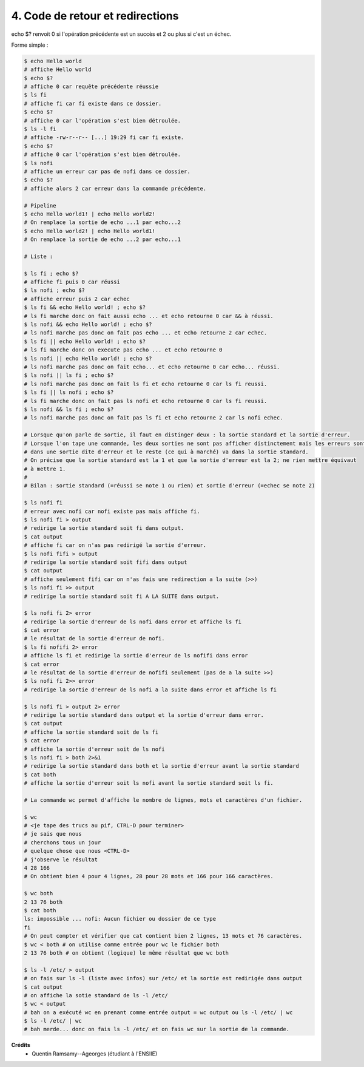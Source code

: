 ======================================
4. Code de retour et redirections
======================================

.. image:: https://img.shields.io/badge/correction-vérifiée-green.svg?style=flat&amp;colorA=E1523D&amp;colorB=007D8A
   :alt: correction vérifiée

echo $? renvoit 0 si l'opération précédente est un succès et 2 ou plus si c'est un échec.

Forme simple :

.. code:: bash

	$ echo Hello world
	# affiche Hello world
	$ echo $?
	# affiche 0 car requête précédente réussie
	$ ls fi
	# affiche fi car fi existe dans ce dossier.
	$ echo $?
	# affiche 0 car l'opération s'est bien détroulée.
	$ ls -l fi
	# affiche -rw-r--r-- [...] 19:29 fi car fi existe.
	$ echo $?
	# affiche 0 car l'opération s'est bien détroulée.
	$ ls nofi
	# affiche un erreur car pas de nofi dans ce dossier.
	$ echo $?
	# affiche alors 2 car erreur dans la commande précédente.

	# Pipeline
	$ echo Hello world1! | echo Hello world2!
	# On remplace la sortie de echo ...1 par echo...2
	$ echo Hello world2! | echo Hello world1!
	# On remplace la sortie de echo ...2 par echo...1

	# Liste :

	$ ls fi ; echo $?
	# affiche fi puis 0 car réussi
	$ ls nofi ; echo $?
	# affiche erreur puis 2 car echec
	$ ls fi && echo Hello world! ; echo $?
	# ls fi marche donc on fait aussi echo ... et echo retourne 0 car && à réussi.
	$ ls nofi && echo Hello world! ; echo $?
	# ls nofi marche pas donc on fait pas echo ... et echo retourne 2 car echec.
	$ ls fi || echo Hello world! ; echo $?
	# ls fi marche donc on execute pas echo ... et echo retourne 0
	$ ls nofi || echo Hello world! ; echo $?
	# ls nofi marche pas donc on fait echo... et echo retourne 0 car echo... réussi.
	$ ls nofi || ls fi ; echo $?
	# ls nofi marche pas donc on fait ls fi et echo retourne 0 car ls fi reussi.
	$ ls fi || ls nofi ; echo $?
	# ls fi marche donc on fait pas ls nofi et echo retourne 0 car ls fi reussi.
	$ ls nofi && ls fi ; echo $?
	# ls nofi marche pas donc on fait pas ls fi et echo retourne 2 car ls nofi echec.

	# Lorsque qu'on parle de sortie, il faut en distinger deux : la sortie standard et la sortie d'erreur.
	# Lorsque l'on tape une commande, les deux sorties ne sont pas afficher distinctement mais les erreurs sont
	# dans une sortie dite d'erreur et le reste (ce qui à marché) va dans la sortie standard.
	# On précise que la sortie standard est la 1 et que la sortie d'erreur est la 2; ne rien mettre équivaut
	# à mettre 1.
	#
	# Bilan : sortie standard (=réussi se note 1 ou rien) et sortie d'erreur (=echec se note 2)

	$ ls nofi fi
	# erreur avec nofi car nofi existe pas mais affiche fi.
	$ ls nofi fi > output
	# redirige la sortie standard soit fi dans output.
	$ cat output
	# affiche fi car on n'as pas redirigé la sortie d'erreur.
	$ ls nofi fifi > output
	# redirige la sortie standard soit fifi dans output
	$ cat output
	# affiche seulement fifi car on n'as fais une redirection a la suite (>>)
	$ ls nofi fi >> output
	# redirige la sortie standard soit fi A LA SUITE dans output.

	$ ls nofi fi 2> error
	# redirige la sortie d'erreur de ls nofi dans error et affiche ls fi
	$ cat error
	# le résultat de la sortie d'erreur de nofi.
	$ ls fi nofifi 2> error
	# affiche ls fi et redirige la sortie d'erreur de ls nofifi dans error
	$ cat error
	# le résultat de la sortie d'erreur de nofifi seulement (pas de a la suite >>)
	$ ls nofi fi 2>> error
	# redirige la sortie d'erreur de ls nofi a la suite dans error et affiche ls fi

	$ ls nofi fi > output 2> error
	# redirige la sortie standard dans output et la sortie d'erreur dans error.
	$ cat output
	# affiche la sortie standard soit de ls fi
	$ cat error
	# affiche la sortie d'erreur soit de ls nofi
	$ ls nofi fi > both 2>&1
	# redirige la sortie standard dans both et la sortie d'erreur avant la sortie standard
	$ cat both
	# affiche la sortie d'erreur soit ls nofi avant la sortie standard soit ls fi.

	# La commande wc permet d'affiche le nombre de lignes, mots et caractères d'un fichier.

	$ wc
	# <je tape des trucs au pif, CTRL-D pour terminer>
	# je sais que nous
	# cherchons tous un jour
	# quelque chose que nous <CTRL-D>
	# j'observe le résultat
	4 28 166
	# On obtient bien 4 pour 4 lignes, 28 pour 28 mots et 166 pour 166 caractères.

	$ wc both
 	2 13 76 both
 	$ cat both
	ls: impossible ... nofi: Aucun fichier ou dossier de ce type
	fi
	# On peut compter et vérifier que cat contient bien 2 lignes, 13 mots et 76 caractères.
	$ wc < both # on utilise comme entrée pour wc le fichier both
	2 13 76 both # on obtient (logique) le même résultat que wc both

	$ ls -l /etc/ > output
	# on fais sur ls -l (liste avec infos) sur /etc/ et la sortie est redirigée dans output
	$ cat output
	# on affiche la sotie standard de ls -l /etc/
	$ wc < output
	# bah on a exécuté wc en prenant comme entrée output = wc output ou ls -l /etc/ | wc
	$ ls -l /etc/ | wc
	# bah merde... donc on fais ls -l /etc/ et on fais wc sur la sortie de la commande.

**Crédits**
	* Quentin Ramsamy--Ageorges (étudiant à l'ENSIIE)
